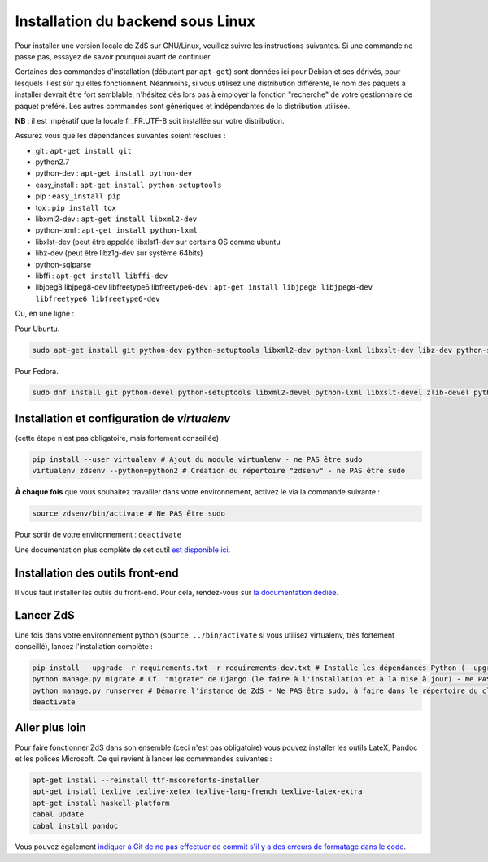 ==================================
Installation du backend sous Linux
==================================

Pour installer une version locale de ZdS sur GNU/Linux, veuillez suivre les instructions suivantes.
Si une commande ne passe pas, essayez de savoir pourquoi avant de continuer.

Certaines des commandes d'installation (débutant par ``apt-get``) sont données ici pour Debian et ses dérivés, pour lesquels il est sûr qu'elles fonctionnent. Néanmoins, si vous utilisez une distribution différente, le nom des paquets à installer devrait être fort semblable, n'hésitez dès lors pas à employer la fonction "recherche" de votre gestionnaire de paquet préféré. Les autres commandes sont génériques et indépendantes de la distribution utilisée.

**NB** : il est impératif que la locale fr_FR.UTF-8 soit installée sur votre distribution.

Assurez vous que les dépendances suivantes soient résolues :

- git : ``apt-get install git``
- python2.7
- python-dev : ``apt-get install python-dev``
- easy_install : ``apt-get install python-setuptools``
- pip : ``easy_install pip``
- tox : ``pip install tox``
- libxml2-dev : ``apt-get install libxml2-dev``
- python-lxml : ``apt-get install python-lxml``
- libxlst-dev (peut être appelée libxlst1-dev sur certains OS comme ubuntu
- libz-dev (peut être libz1g-dev sur système 64bits)
- python-sqlparse
- libffi : ``apt-get install libffi-dev``
- libjpeg8 libjpeg8-dev libfreetype6 libfreetype6-dev : ``apt-get install libjpeg8 libjpeg8-dev libfreetype6 libfreetype6-dev``

Ou, en une ligne :

Pour Ubuntu.

.. sourcecode:: bash

    sudo apt-get install git python-dev python-setuptools libxml2-dev python-lxml libxslt-dev libz-dev python-sqlparse libjpeg8 libjpeg8-dev libfreetype6 libfreetype6-dev libffi-dev python-pip python-tox # Dépendances du projet

Pour Fedora.

.. sourcecode:: bash

    sudo dnf install git python-devel python-setuptools libxml2-devel python-lxml libxslt-devel zlib-devel python-sqlparse libjpeg-turbo-devel libjpeg-turbo-devel freetype freetype-devel libffi-devel python-pip python-tox # Dépendances du projet

Installation et configuration de `virtualenv`
=============================================

(cette étape n'est pas obligatoire, mais fortement conseillée)

.. sourcecode:: bash

    pip install --user virtualenv # Ajout du module virtualenv - ne PAS être sudo
    virtualenv zdsenv --python=python2 # Création du répertoire "zdsenv" - ne PAS être sudo


**À chaque fois** que vous souhaitez travailler dans votre environnement, activez le via la commande suivante :

.. sourcecode:: bash

    source zdsenv/bin/activate # Ne PAS être sudo


Pour sortir de votre environnement : ``deactivate``

Une documentation plus complète de cet outil `est disponible ici <http://docs.python-guide.org/en/latest/dev/virtualenvs/>`_.

Installation des outils front-end
=================================

Il vous faut installer les outils du front-end. Pour cela, rendez-vous sur `la documentation dédiée <frontend-install.html>`_.

Lancer ZdS
==========

Une fois dans votre environnement python (``source ../bin/activate`` si vous utilisez virtualenv, très fortement conseillé), lancez l'installation complète :

.. sourcecode:: bash

    pip install --upgrade -r requirements.txt -r requirements-dev.txt # Installe les dépendances Python (--upgrade = permet de mettre à jour les fichiers si et seulement si quelqu'un a mis à jour les fichiers "requirements") - Ne PAS être sudo, à faire dans le répertoire du clone de votre fork, activation de l'environnement Python requise
    python manage.py migrate # Cf. "migrate" de Django (le faire à l'installation et à la mise à jour) - Ne PAS être sudo, à faire dans le répertoire du clone de votre fork, activation de l'environnement Python requise
    python manage.py runserver # Démarre l'instance de ZdS - Ne PAS être sudo, à faire dans le répertoire du clone de votre fork, activation de l'environnement Python requise
    deactivate


Aller plus loin
===============

Pour faire fonctionner ZdS dans son ensemble (ceci n'est pas obligatoire) vous pouvez installer les outils LateX,
Pandoc et les polices Microsoft.
Ce qui revient à lancer les commmandes suivantes :

.. sourcecode:: bash

    apt-get install --reinstall ttf-mscorefonts-installer
    apt-get install texlive texlive-xetex texlive-lang-french texlive-latex-extra
    apt-get install haskell-platform
    cabal update
    cabal install pandoc

Vous pouvez également `indiquer à Git de ne pas effectuer de commit s'il y a des erreurs de formatage dans le code <../utils/git-pre-hook.html>`__.

